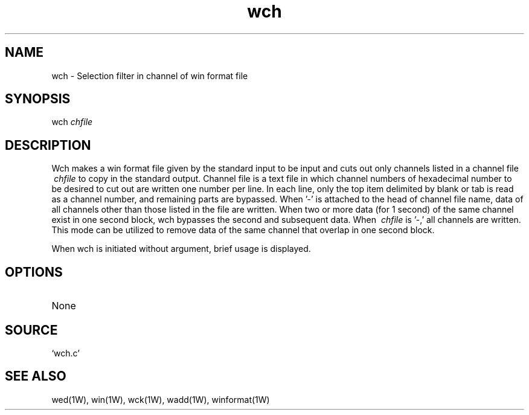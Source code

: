 .TH wch 1W "2002.2.18" "WIN SYSTEM" "WIN SYSTEM"
.SH NAME
wch - Selection filter in channel of win format file
.SH SYNOPSIS
wch
.I chfile
.LP
.SH DESCRIPTION
Wch makes a win format file given by the standard input to be input and cuts out only channels listed in a channel file
.I \ chfile
to copy in the standard output.
Channel file is a text file in which channel numbers of hexadecimal number to be desired to cut out are written one number per line. In each line, only the top item delimited by blank or tab is read as a channel number, and remaining parts are bypassed. 
When '\-' is attached to the head of channel file name, data of all channels other than those listed in the file are written. 
When two or more data (for 1 second) of the same channel exist in one second block, wch bypasses the second and subsequent data. 
When
.I \ chfile
is '\-,' all channels are written. This mode can be utilized to remove data of the same channel that overlap in one second block.
.LP
When wch is initiated without argument, brief usage is displayed. 
.SH OPTIONS
.TP 
None
.SH SOURCE 
.TP
`wch.c'
.SH SEE ALSO
wed(1W), win(1W), wck(1W), wadd(1W), winformat(1W)
